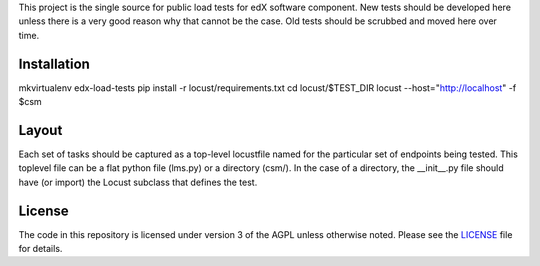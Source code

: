 This project is the single source for public load tests for edX software component.  New tests should be developed here unless there is a very good reason why that cannot be the case.  Old tests should be scrubbed and moved here over time.


Installation
------------

mkvirtualenv edx-load-tests
pip install -r locust/requirements.txt
cd locust/$TEST_DIR
locust --host="http://localhost" -f $csm

Layout
------

Each set of tasks should be captured as a top-level locustfile named
for the particular set of endpoints being tested. This toplevel file
can be a flat python file (lms.py) or a directory (csm/). In the case
of a directory, the __init__.py file should have (or import) the Locust
subclass that defines the test.

License
-------

The code in this repository is licensed under version 3 of the AGPL
unless otherwise noted. Please see the `LICENSE`_ file for details.

.. _LICENSE: https://github.com/edx/edx-load-tests/blob/master/LICENSE

